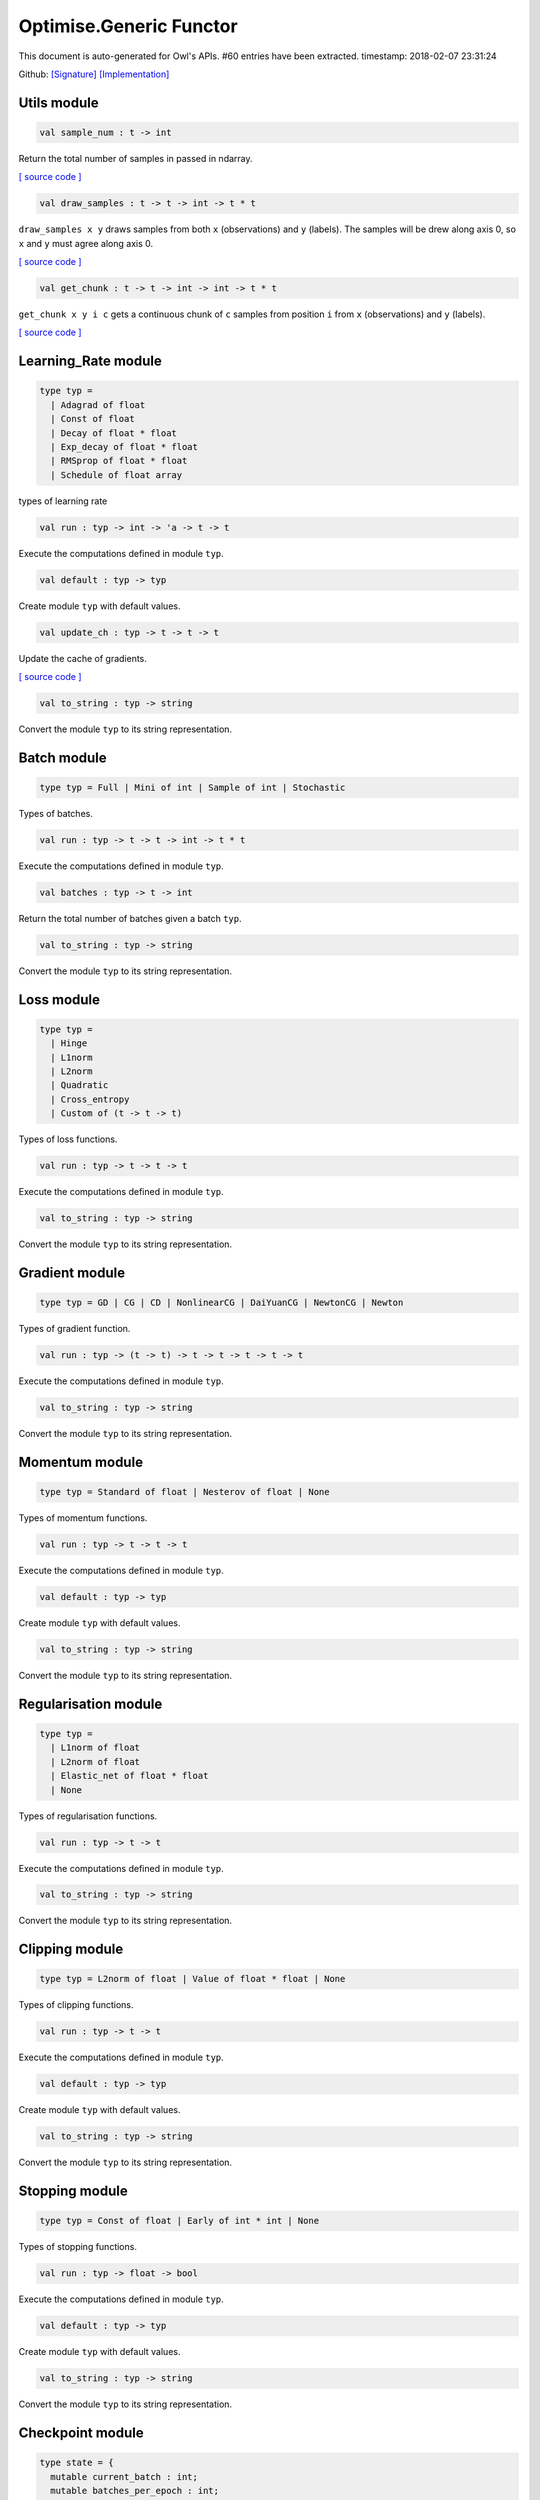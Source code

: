 Optimise.Generic Functor
===============================================================================

This document is auto-generated for Owl's APIs.
#60 entries have been extracted.
timestamp: 2018-02-07 23:31:24

Github:
`[Signature] <https://github.com/ryanrhymes/owl/tree/master/src/base/optimise/owl_optimise_generic_sig.ml>`_ 
`[Implementation] <https://github.com/ryanrhymes/owl/tree/master/src/base/optimise/owl_optimise_generic.ml>`_



Utils module
-------------------------------------------------------------------------------



.. code-block:: ocaml

  val sample_num : t -> int

Return the total number of samples in passed in ndarray.

`[ source code ] <https://github.com/ryanrhymes/owl/blob/master/src/base/optimise/owl_optimise_generic.ml#L31>`__



.. code-block:: ocaml

  val draw_samples : t -> t -> int -> t * t

``draw_samples x y`` draws samples from both ``x`` (observations) and ``y``
(labels). The samples will be drew along axis 0, so ``x`` and ``y`` must agree
along axis 0.

`[ source code ] <https://github.com/ryanrhymes/owl/blob/master/src/base/optimise/owl_optimise_generic.ml#L36>`__



.. code-block:: ocaml

  val get_chunk : t -> t -> int -> int -> t * t

``get_chunk x y i c`` gets a continuous chunk of ``c`` samples from position
``i`` from  ``x`` (observations) and ``y`` (labels).

`[ source code ] <https://github.com/ryanrhymes/owl/blob/master/src/base/optimise/owl_optimise_generic.ml#L45>`__



Learning_Rate module
-------------------------------------------------------------------------------



.. code-block:: ocaml

  type typ =
    | Adagrad of float
    | Const of float
    | Decay of float * float
    | Exp_decay of float * float
    | RMSprop of float * float
    | Schedule of float array
    

types of learning rate

.. code-block:: ocaml

  val run : typ -> int -> 'a -> t -> t

Execute the computations defined in module ``typ``.

.. code-block:: ocaml

  val default : typ -> typ

Create module ``typ`` with default values.

.. code-block:: ocaml

  val update_ch : typ -> t -> t -> t

Update the cache of gradients.

`[ source code ] <https://github.com/ryanrhymes/owl/blob/master/src/base/optimise/owl_optimise_generic.ml#L86>`__



.. code-block:: ocaml

  val to_string : typ -> string

Convert the module ``typ`` to its string representation.

Batch module
-------------------------------------------------------------------------------



.. code-block:: ocaml

  type typ = Full | Mini of int | Sample of int | Stochastic
    

Types of batches.

.. code-block:: ocaml

  val run : typ -> t -> t -> int -> t * t

Execute the computations defined in module ``typ``.

.. code-block:: ocaml

  val batches : typ -> t -> int

Return the total number of batches given a batch ``typ``.

.. code-block:: ocaml

  val to_string : typ -> string

Convert the module ``typ`` to its string representation.

Loss module
-------------------------------------------------------------------------------



.. code-block:: ocaml

  type typ =
    | Hinge
    | L1norm
    | L2norm
    | Quadratic
    | Cross_entropy
    | Custom of (t -> t -> t)
    

Types of loss functions.

.. code-block:: ocaml

  val run : typ -> t -> t -> t

Execute the computations defined in module ``typ``.

.. code-block:: ocaml

  val to_string : typ -> string

Convert the module ``typ`` to its string representation.

Gradient module
-------------------------------------------------------------------------------



.. code-block:: ocaml

  type typ = GD | CG | CD | NonlinearCG | DaiYuanCG | NewtonCG | Newton
    

Types of gradient function.

.. code-block:: ocaml

  val run : typ -> (t -> t) -> t -> t -> t -> t -> t

Execute the computations defined in module ``typ``.

.. code-block:: ocaml

  val to_string : typ -> string

Convert the module ``typ`` to its string representation.

Momentum module
-------------------------------------------------------------------------------



.. code-block:: ocaml

  type typ = Standard of float | Nesterov of float | None
    

Types of momentum functions.

.. code-block:: ocaml

  val run : typ -> t -> t -> t

Execute the computations defined in module ``typ``.

.. code-block:: ocaml

  val default : typ -> typ

Create module ``typ`` with default values.

.. code-block:: ocaml

  val to_string : typ -> string

Convert the module ``typ`` to its string representation.

Regularisation module
-------------------------------------------------------------------------------



.. code-block:: ocaml

  type typ =
    | L1norm of float
    | L2norm of float
    | Elastic_net of float * float
    | None
    

Types of regularisation functions.

.. code-block:: ocaml

  val run : typ -> t -> t

Execute the computations defined in module ``typ``.

.. code-block:: ocaml

  val to_string : typ -> string

Convert the module ``typ`` to its string representation.

Clipping module
-------------------------------------------------------------------------------



.. code-block:: ocaml

  type typ = L2norm of float | Value of float * float | None
    

Types of clipping functions.

.. code-block:: ocaml

  val run : typ -> t -> t

Execute the computations defined in module ``typ``.

.. code-block:: ocaml

  val default : typ -> typ

Create module ``typ`` with default values.

.. code-block:: ocaml

  val to_string : typ -> string

Convert the module ``typ`` to its string representation.

Stopping module
-------------------------------------------------------------------------------



.. code-block:: ocaml

  type typ = Const of float | Early of int * int | None
    

Types of stopping functions.

.. code-block:: ocaml

  val run : typ -> float -> bool

Execute the computations defined in module ``typ``.

.. code-block:: ocaml

  val default : typ -> typ

Create module ``typ`` with default values.

.. code-block:: ocaml

  val to_string : typ -> string

Convert the module ``typ`` to its string representation.

Checkpoint module
-------------------------------------------------------------------------------



.. code-block:: ocaml

  type state = {
    mutable current_batch : int;
    mutable batches_per_epoch : int;
    mutable epochs : float;
    mutable batches : int;
    mutable loss : t array;
    mutable start_at : float;
    mutable stop : bool;
    mutable gs : t array array;
    mutable ps : t array array;
    mutable us : t array array;
    mutable ch : t array array;
    }
    

Type definition of checkpoint

.. code-block:: ocaml

  type typ =
    | Batch of int
    | Epoch of float
    | Custom of (state -> unit)
    | None
    

Batch type.

.. code-block:: ocaml

  val init_state : int -> float -> state

``init_state batches_per_epoch epochs`` initialises a state by specifying the
number of batches per epoch and the number of epochs in total.

`[ source code ] <https://github.com/ryanrhymes/owl/blob/master/src/base/optimise/owl_optimise_generic.ml#L334>`__



.. code-block:: ocaml

  val default_checkpoint_fun : (string -> 'a) -> 'a

This function is used for saving intermediate files during optimisation.

`[ source code ] <https://github.com/ryanrhymes/owl/blob/master/src/base/optimise/owl_optimise_generic.ml#L350>`__



.. code-block:: ocaml

  val print_state_info : state -> unit

Print out the detail information of current ``state``.

`[ source code ] <https://github.com/ryanrhymes/owl/blob/master/src/base/optimise/owl_optimise_generic.ml#L357>`__



.. code-block:: ocaml

  val print_summary : state -> unit

Print out the summary of current ``state``.

`[ source code ] <https://github.com/ryanrhymes/owl/blob/master/src/base/optimise/owl_optimise_generic.ml#L370>`__



.. code-block:: ocaml

  val run : typ -> (string -> unit) -> int -> t -> state -> unit

Execute the computations defined in module ``typ``.

.. code-block:: ocaml

  val to_string : typ -> string

Convert the module ``typ`` to its string representation.

Params module
-------------------------------------------------------------------------------



.. code-block:: ocaml

  type typ = {
    mutable epochs : float;
    mutable batch : Batch.typ;
    mutable gradient : Gradient.typ;
    mutable loss : Loss.typ;
    mutable learning_rate : Learning_Rate.typ;
    mutable regularisation : Regularisation.typ;
    mutable momentum : Momentum.typ;
    mutable clipping : Clipping.typ;
    mutable stopping : Stopping.typ;
    mutable checkpoint : Checkpoint.typ;
    mutable verbosity : bool;
    }
    

Type definition of paramater.

.. code-block:: ocaml

  val default : unit -> typ

Create module ``typ`` with default values.

.. code-block:: ocaml

  val config : ?batch:Batch.typ -> ?gradient:Gradient.typ -> ?loss:Loss.typ -> ?learning_rate:Learning_Rate.typ -> ?regularisation:Regularisation.typ -> ?momentum:Momentum.typ -> ?clipping:Clipping.typ -> ?stopping:Stopping.typ -> ?checkpoint:Checkpoint.typ -> ?verbosity:bool -> float -> typ

This function creates a parameter object with many configurations.

`[ source code ] <https://github.com/ryanrhymes/owl/blob/master/src/base/optimise/owl_optimise_generic.ml#L429>`__



.. code-block:: ocaml

  val to_string : typ -> string

Convert the module ``typ`` to its string representation.

Core functions
-------------------------------------------------------------------------------



.. code-block:: ocaml

  val minimise_weight : ?state:Checkpoint.state -> Params.typ -> (t -> t -> t) -> t -> t -> t -> Checkpoint.state * t

This function minimises the weight ``w`` of passed-in function ``f``.

* ``f`` is a function ``f : w -> x -> y``.
* ``w`` is a row vector but ``y`` can have any shape.

`[ source code ] <https://github.com/ryanrhymes/owl/blob/master/src/base/optimise/owl_optimise_generic.ml#L470>`__



.. code-block:: ocaml

  val minimise_network : ?state:Checkpoint.state -> Params.typ -> (t -> t * t array array) -> (t -> t array array * t array array) -> (t array array -> 'a) -> (string -> unit) -> t -> t -> Checkpoint.state

This function is specifically designed for minimising the weights in a neural
network of graph structure. In Owl's earlier versions, the functions in the
regression module were actually implemented using this function.

`[ source code ] <https://github.com/ryanrhymes/owl/blob/master/src/base/optimise/owl_optimise_generic.ml#L556>`__



.. code-block:: ocaml

  val minimise_fun : ?state:Checkpoint.state -> Params.typ -> (t -> t) -> t -> Checkpoint.state * t

This function minimises ``f : x -> y`` w.r.t ``x``.

``x`` is an ndarray; and ``y`` is an scalar value.

`[ source code ] <https://github.com/ryanrhymes/owl/blob/master/src/base/optimise/owl_optimise_generic.ml#L653>`__



